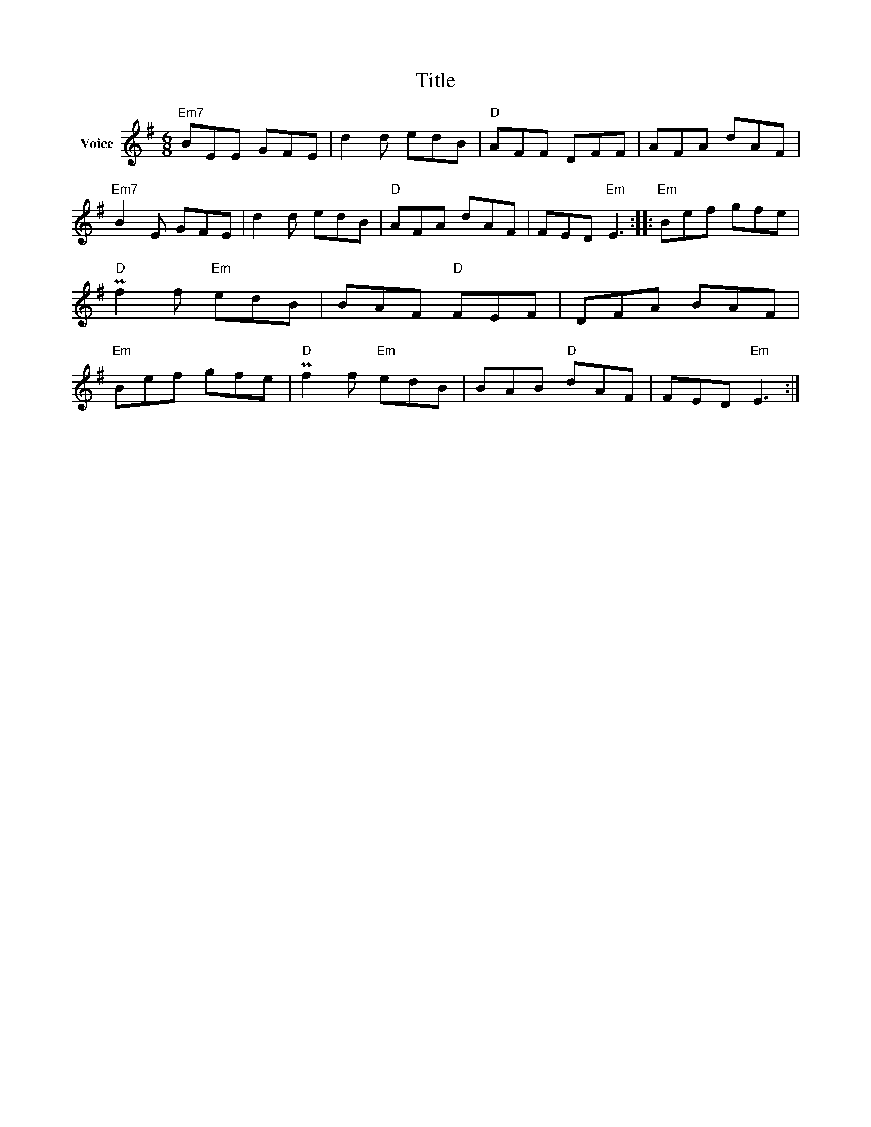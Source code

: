 X:1
T:Title
L:1/8
M:6/8
I:linebreak $
K:G
V:1 treble nm="Voice"
V:1
"Em7" BEE GFE | d2 d edB |"D" AFF DFF | AFA dAF |"Em7" B2 E GFE | d2 d edB |"D" AFA dAF | %7
 FED"Em" E3 ::"Em" Bef gfe |"D" Pf2 f"Em" edB | BAF"D" FEF | DFA BAF |"Em" Bef gfe | %13
"D" Pf2 f"Em" edB | BAB"D" dAF | FED"Em" E3 :| %16
